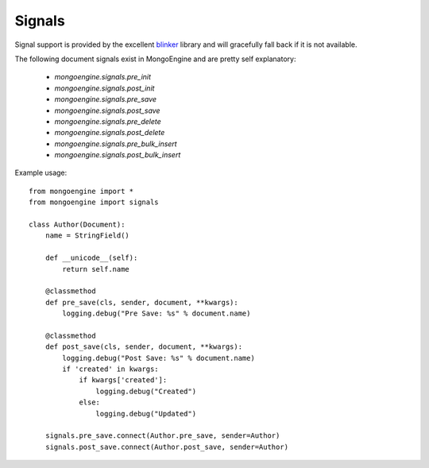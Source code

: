 .. _signals:

Signals
=======

.. versionadded:: 0.5

Signal support is provided by the excellent `blinker`_ library and
will gracefully fall back if it is not available.


The following document signals exist in MongoEngine and are pretty self explanatory:

  * `mongoengine.signals.pre_init`
  * `mongoengine.signals.post_init`
  * `mongoengine.signals.pre_save`
  * `mongoengine.signals.post_save`
  * `mongoengine.signals.pre_delete`
  * `mongoengine.signals.post_delete`
  * `mongoengine.signals.pre_bulk_insert`
  * `mongoengine.signals.post_bulk_insert`

Example usage::

    from mongoengine import *
    from mongoengine import signals

    class Author(Document):
        name = StringField()

        def __unicode__(self):
            return self.name

        @classmethod
        def pre_save(cls, sender, document, **kwargs):
            logging.debug("Pre Save: %s" % document.name)

        @classmethod
        def post_save(cls, sender, document, **kwargs):
            logging.debug("Post Save: %s" % document.name)
            if 'created' in kwargs:
                if kwargs['created']:
                    logging.debug("Created")
                else:
                    logging.debug("Updated")

        signals.pre_save.connect(Author.pre_save, sender=Author)
        signals.post_save.connect(Author.post_save, sender=Author)


.. _blinker: http://pypi.python.org/pypi/blinker
